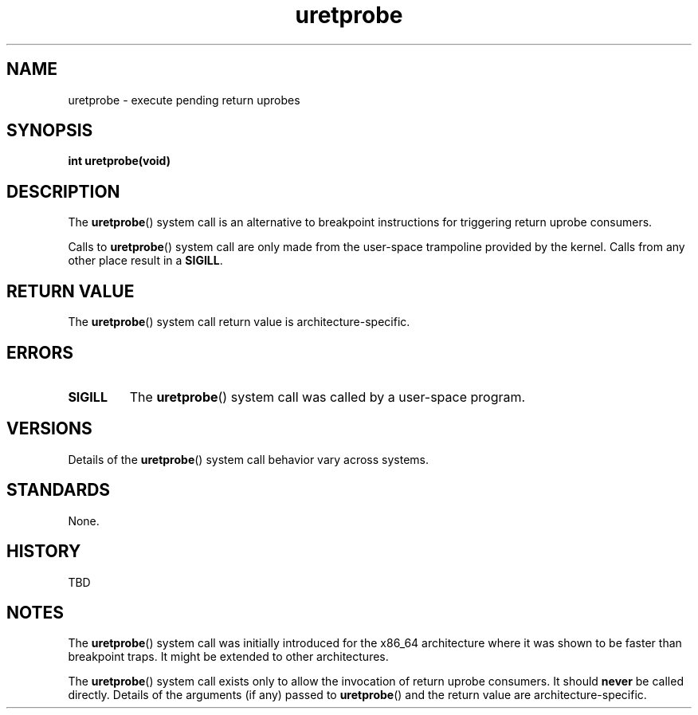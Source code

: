 .\" Copyright (C) 2024, Jiri Olsa <jolsa@kernel.org>
.\"
.\" SPDX-License-Identifier: Linux-man-pages-copyleft
.\"
.TH uretprobe 2 (date) "Linux man-pages (unreleased)"
.SH NAME
uretprobe \- execute pending return uprobes
.SH SYNOPSIS
.nf
.B int uretprobe(void)
.fi
.SH DESCRIPTION
The
.BR uretprobe ()
system call is an alternative to breakpoint instructions for triggering return
uprobe consumers.
.P
Calls to
.BR uretprobe ()
system call are only made from the user-space trampoline provided by the kernel.
Calls from any other place result in a
.BR SIGILL .
.SH RETURN VALUE
The
.BR uretprobe ()
system call return value is architecture-specific.
.SH ERRORS
.TP
.B SIGILL
The
.BR uretprobe ()
system call was called by a user-space program.
.SH VERSIONS
Details of the
.BR uretprobe ()
system call behavior vary across systems.
.SH STANDARDS
None.
.SH HISTORY
TBD
.SH NOTES
The
.BR uretprobe ()
system call was initially introduced for the x86_64 architecture
where it was shown to be faster than breakpoint traps.
It might be extended to other architectures.
.P
The
.BR uretprobe ()
system call exists only to allow the invocation of return uprobe consumers.
It should
.B never
be called directly.
Details of the arguments (if any) passed to
.BR uretprobe ()
and the return value are architecture-specific.
